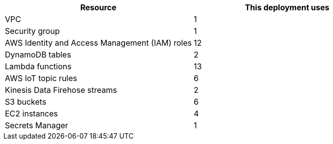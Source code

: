 // Replace the <n> in each row to specify the number of resources used in this deployment. Remove the rows for resources that aren't used.
|===
|Resource |This deployment uses

// Space needed to maintain table headers
|VPC |1
|Security group |1
|AWS Identity and Access Management (IAM) roles |12
|DynamoDB tables |2
|Lambda functions |13
|AWS IoT topic rules |6
|Kinesis Data Firehose streams |2
|S3 buckets |6
|EC2 instances |4
|Secrets Manager |1
|===

//TODO Shivansh, Are we missing a word here: "AWS IoT ____ topic rules"?

//TODO Shivansh, What's the Secrets Manager resource that we have 1 of?